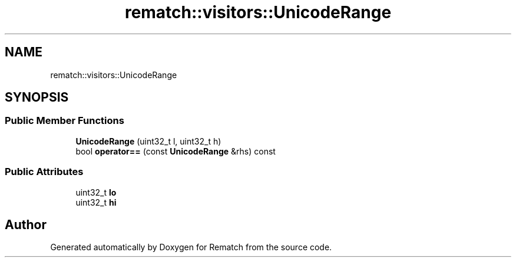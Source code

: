 .TH "rematch::visitors::UnicodeRange" 3 "Tue Jan 31 2023" "Version 1" "Rematch" \" -*- nroff -*-
.ad l
.nh
.SH NAME
rematch::visitors::UnicodeRange
.SH SYNOPSIS
.br
.PP
.SS "Public Member Functions"

.in +1c
.ti -1c
.RI "\fBUnicodeRange\fP (uint32_t l, uint32_t h)"
.br
.ti -1c
.RI "bool \fBoperator==\fP (const \fBUnicodeRange\fP &rhs) const"
.br
.in -1c
.SS "Public Attributes"

.in +1c
.ti -1c
.RI "uint32_t \fBlo\fP"
.br
.ti -1c
.RI "uint32_t \fBhi\fP"
.br
.in -1c

.SH "Author"
.PP 
Generated automatically by Doxygen for Rematch from the source code\&.
